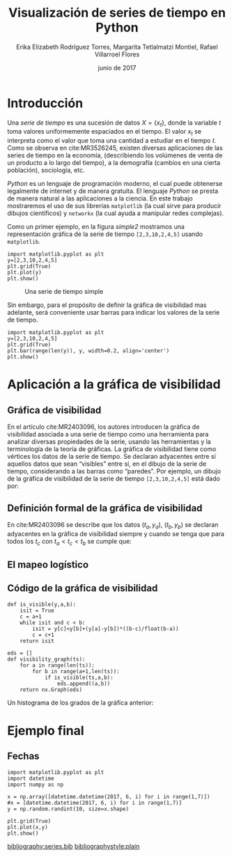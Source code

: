 #+title: Visualización de series de tiempo en Python
#+author: Erika Elizabeth Rodríguez Torres, Margarita Tetlalmatzi Montiel, Rafael Villarroel Flores
#+date: junio de 2017

#+options: ':t toc:nil

#+latex_class: padi

#+latex_header: \usepackage{listings}
#+latex_header: \usepackage{xcolor}
#+latex_header: \usepackage[spanish,mexico]{babel}
#+latex: \lstdefinelanguage{ipython}{}


* Introducción

   Una /serie de tiempo/ es una sucesión de datos \(X=\{x_{t}\}\),
   donde la variable \(t\) toma valores uniformemente espaciados en el
   tiempo. El valor \(x_{t}\) se interpreta como el valor que toma una
   cantidad a estudiar en el tiempo \(t\). Como se observa en
   cite:MR3526245, existen diversas aplicaciones de las series de
   tiempo en la economía, (describiendo los volúmenes de venta de un
   producto a lo largo del tiempo), a la demografía (cambios en una
   cierta población), sociología, etc.

   /Python/ es un lenguaje de programación moderno, el cual puede
   obtenerse legalmente de internet y de manera gratuita. El lenguaje
   /Python/ se presta de manera natural a las aplicaciones a la
   ciencia. En este trabajo mostraremos el uso de sus librerías
   =matplotlib= (la cual sirve para producir dibujos científicos) y
   =networkx= (la cual ayuda a manipular redes complejas).

   Como un primer ejemplo, en la figura [[simple2]] mostramos una
   representación gráfica de la serie de tiempo =[2,3,10,2,4,5]=
   usando =matplotlib=.

   #+name: simple
   #+BEGIN_SRC ipython :session :file ./ejemplo02.png :exports both
import matplotlib.pyplot as plt
y=[2,3,10,2,4,5]
plt.grid(True)
plt.plot(y)
plt.show()
   #+END_SRC

   #+name: simple2
   #+caption: Una serie de tiempo simple
   #+RESULTS: simple
   [[file:./ejemplo02.png]]

   
   Sin embargo, para el propósito de definir la gráfica de visibilidad
   mas adelante, será conveniente usar barras para indicar los valores
   de la serie de tiempo.

   #+BEGIN_SRC ipython :session :file ./ejemplo03.png :exports both
import matplotlib.pyplot as plt
y=[2,3,10,2,4,5]
plt.grid(True)
plt.bar(range(len(y)), y, width=0.2, align='center')
plt.show()
   #+END_SRC

   #+RESULTS:
   [[file:./ejemplo03.png]]


* Aplicación a la gráfica de visibilidad

** Gráfica de visibilidad 

   En el artículo cite:MR2403096, los autores introducen la gráfica de
   visibilidad asociada a una serie de tiempo como una herramienta
   para analizar diversas propiedades de la serie, usando las
   herramientas y la terminología de la teoría de gráficas. La gráfica
   de visibilidad tiene como vértices los datos de la serie de
   tiempo. Se declaran adyacentes entre sí aquellos datos que sean
   "visibles" entre sí, en el dibujo de la serie de tiempo,
   considerando a las barras como "paredes". Por ejemplo, un dibujo de
   la gráfica de visibilidad de la serie de tiempo =[2,3,10,2,4,5]=
   está dado por:

   #+BEGIN_SRC ipython :session :file ./ejemplo04.png :exports results
import networkx as nx
import matplotlib.pyplot as plt
G=nx.Graph([(0,1),(0,2),(1,2),(2,3),(2,4),(2,5),(3,4),(4,5)])
nx.draw(G,with_labels=True)
plt.show()
   #+END_SRC

   #+RESULTS:
   [[file:./ejemplo04.png]]
   

** Definición formal de la gráfica de visibilidad
   En cite:MR2403096 se describe que los datos \((t_{a},y_{a})\),
   \((t_{b},y_{b})\) se declaran adyacentes en la gráfica de
   visibilidad siempre y cuando se tenga que para todos los \(t_{c}\)
   con \(t_{a}<t_{c}<t_{b}\) se cumple que:
   \begin{equation}
   \label{eq:1}
   y_{c}<y_{b}+(y_{a}-y_{b})\frac{t_{b}-t_{c}}{t_{b}-t_{a}}.
   \end{equation}

** El mapeo logístico

   #+BEGIN_SRC ipython :session :file ./ejemplo05.png :exports results
import matplotlib.pyplot as plt
def f(x):
    return 3.8*x*(1-x)
vals=[0.3]
for i in range(100):
    new = vals[-1]
    vals.append(f(new))
plt.figure(figsize=(10,5))
plt.axis([-1,101, 0,1])
plt.grid(True)
plt.bar(range(len(vals)), vals, width=0.2, align='center')
plt.show()
   #+END_SRC

   #+RESULTS:
   [[file:./ejemplo05.png]]

** Código de la gráfica de visibilidad

   #+BEGIN_SRC ipython :session :exports code
def is_visible(y,a,b):
    isit = True
    c = a+1
    while isit and c < b:
        isit = y[c]<y[b]+(y[a]-y[b])*((b-c)/float(b-a))
        c = c+1
    return isit
   #+END_SRC

   #+RESULTS:


   #+BEGIN_SRC ipython :session 
eds = []
def visibility_graph(ts):
    for a in range(len(ts)):
        for b in range(a+1,len(ts)):
            if is_visible(ts,a,b):
                eds.append((a,b))
    return nx.Graph(eds)
   #+END_SRC

   #+RESULTS:

   #+BEGIN_SRC ipython :session :file ./ejemplo06.png :exports results
import matplotlib.pyplot as plt
import networkx as nx
G=visibility_graph(vals)
nx.draw(G,with_labels=True)
plt.show()
   #+END_SRC

   #+RESULTS:
   [[file:./ejemplo06.png]]


   Un histograma de los grados de la gráfica anterior:

   #+BEGIN_SRC ipython :session :file ./ejemplo07.png :exports results
import numpy as np
degs = list(G.degree().values())
dmax=max(degs)
bins = np.arange(dmax) - 0.5
plt.xlim(xmin=-1)
plt.hist(degs,bins)
plt.xticks(range(dmax))
plt.xlabel(u"Grados de los vértices")
plt.ylabel(u"Cantidad de vértices")
plt.grid(True)
plt.show()
   #+END_SRC

   #+RESULTS:
   [[file:./ejemplo07.png]]


* Ejemplo final

** Fechas

   #+BEGIN_SRC ipython :session :file ./ejemplo01.png :exports both
import matplotlib.pyplot as plt
import datetime
import numpy as np

x = np.array([datetime.datetime(2017, 6, i) for i in range(1,7)])
#x = [datetime.datetime(2017, 6, i) for i in range(1,7)]
y = np.random.randint(10, size=x.shape)

plt.grid(True)
plt.plot(x,y)
plt.show()
   #+END_SRC

   #+RESULTS:
   [[file:./ejemplo01.png]]



[[bibliography:series.bib]]
[[bibliographystyle:plain]]




* COMMENT Local Variables


# Local Variables:
# org-confirm-babel-evaluate: nil
# End:
